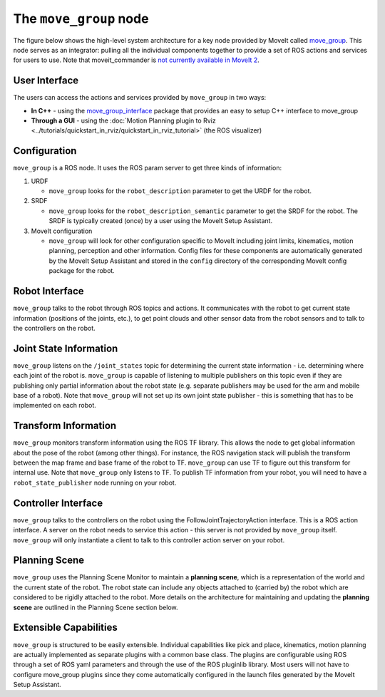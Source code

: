=======================
The ``move_group`` node
=======================

The figure below shows the high-level system architecture for a key node provided by MoveIt called `move_group <https://docs.ros.org/noetic/api/moveit_ros_move_group/html/move__group_8cpp.html>`_.
This node serves as an integrator: pulling all the individual components together to provide a set of ROS actions and services for users to use.
Note that moveit_commander is `not currently available in MoveIt 2 <https://github.com/ros-planning/moveit2/issues/314>`_.

.. image:: /_static/images/move_group.png

User Interface
--------------

The users can access the actions and services provided by ``move_group`` in two ways:

- **In C++** - using the `move_group_interface <https://docs.ros.org/noetic/api/moveit_ros_planning_interface/html/classmoveit_1_1planning__interface_1_1MoveGroupInterface.html>`_ package that provides an easy to setup C++ interface to move_group

- **Through a GUI** - using the :doc:`Motion Planning plugin to Rviz <../tutorials/quickstart_in_rviz/quickstart_in_rviz_tutorial>` (the ROS visualizer)


Configuration
-------------

``move_group`` is a ROS node.
It uses the ROS param server to get three kinds of information:

1. URDF

   * ``move_group`` looks for the ``robot_description`` parameter to get the URDF for the robot.

2. SRDF

   * ``move_group`` looks for the ``robot_description_semantic`` parameter to get the SRDF for the robot. The SRDF is typically created (once) by a user using the MoveIt Setup Assistant.

3. MoveIt configuration

   * ``move_group`` will look for other configuration specific to MoveIt including joint limits, kinematics, motion planning, perception and other information. Config files for these components are automatically generated by the MoveIt Setup Assistant and stored in the ``config`` directory of the corresponding MoveIt config package for the robot.

Robot Interface
---------------

``move_group`` talks to the robot through ROS topics and actions.
It communicates with the robot to get current state information (positions of the joints, etc.), to get point clouds and other sensor data from the robot sensors and to talk to the controllers on the robot.

Joint State Information
-----------------------

``move_group`` listens on the ``/joint_states`` topic for determining the current state information - i.e. determining where each joint of the robot is.
``move_group`` is capable of listening to multiple publishers on this topic even if they are publishing only partial information about the robot state (e.g. separate publishers may be used for the arm and mobile base of a robot).
Note that ``move_group`` will not set up its own joint state publisher - this is something that has to be implemented on each robot.

Transform Information
---------------------

``move_group`` monitors transform information using the ROS TF library.
This allows the node to get global information about the pose of the robot (among other things).
For instance, the ROS navigation stack will publish the transform between the map frame and base frame of the robot to TF.
``move_group`` can use TF to figure out this transform for internal use. Note that ``move_group`` only listens to TF.
To publish TF information from your robot, you will need to have a ``robot_state_publisher`` node running on your robot.

Controller Interface
--------------------

``move_group`` talks to the controllers on the robot using the FollowJointTrajectoryAction interface.
This is a ROS action interface.
A server on the robot needs to service this action - this server is not provided by ``move_group`` itself.
``move_group`` will only instantiate a client to talk to this controller action server on your robot.

Planning Scene
--------------

``move_group`` uses the Planning Scene Monitor to maintain a **planning scene**, which is a representation of the world and the current state of the robot.
The robot state can include any objects attached to (carried by) the robot which are considered to be rigidly attached to the robot.
More details on the architecture for maintaining and updating the **planning scene** are outlined in the Planning Scene section below.

Extensible Capabilities
-----------------------

``move_group`` is structured to be easily extensible.
Individual capabilities like pick and place, kinematics, motion planning are actually implemented as separate plugins with a common base class.
The plugins are configurable using ROS through a set of ROS yaml parameters and through the use of the ROS pluginlib library.
Most users will not have to configure move_group plugins since they come automatically configured in the launch files generated by the MoveIt Setup Assistant.
